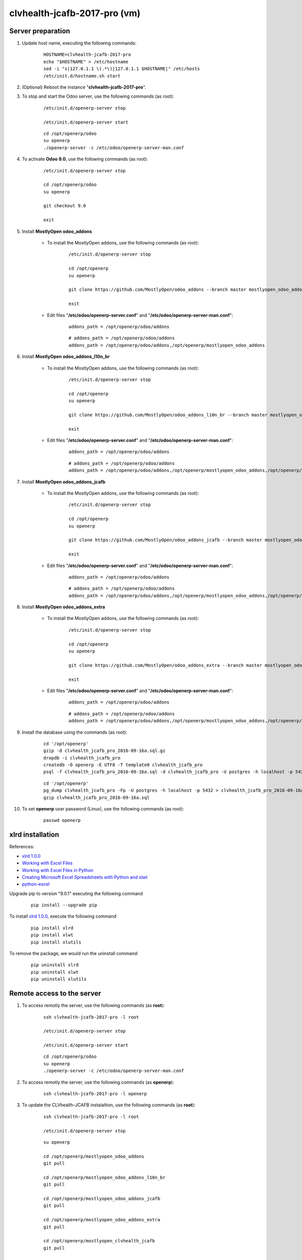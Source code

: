 =============================
clvhealth-jcafb-2017-pro (vm)
=============================

Server preparation
==================

#. Update host name, executing the following commands:

	::

		HOSTNAME=clvhealth-jcafb-2017-pro
		echo "$HOSTNAME" > /etc/hostname
		sed -i "s|127.0.1.1 \(.*\)|127.0.1.1 $HOSTNAME|" /etc/hosts
		/etc/init.d/hostname.sh start

#. (Optional) Reboot the instance "**clvhealth-jcafb-2017-pro**".

#. To stop and start the Odoo server, use the following commands (as root):

	::

		/etc/init.d/openerp-server stop

		/etc/init.d/openerp-server start

	::

		cd /opt/openerp/odoo
		su openerp
		./openerp-server -c /etc/odoo/openerp-server-man.conf

#. To activate **Odoo 9.0**, use the following commands (as root):

	::

		/etc/init.d/openerp-server stop

		cd /opt/openerp/odoo
		su openerp

		git checkout 9.0

		exit

#. Install **MostlyOpen odoo_addons**

	- To install the MostlyOpen addons, use the following commands (as root):

		::

			/etc/init.d/openerp-server stop

			cd /opt/openerp
			su openerp

			git clone https://github.com/MostlyOpen/odoo_addons --branch master mostlyopen_odoo_addons

			exit

	- Edit files "**/etc/odoo/openerp-server.conf**" and "**/etc/odoo/openerp-server-man.conf**":

		::

			addons_path = /opt/openerp/odoo/addons

		::
		
			# addons_path = /opt/openerp/odoo/addons
			addons_path = /opt/openerp/odoo/addons,/opt/openerp/mostlyopen_odoo_addons

#. Install **MostlyOpen odoo_addons_l10n_br**

	- To install the MostlyOpen addons, use the following commands (as root):

		::

			/etc/init.d/openerp-server stop

			cd /opt/openerp
			su openerp

			git clone https://github.com/MostlyOpen/odoo_addons_l10n_br --branch master mostlyopen_odoo_addons_l10n_br

			exit

	- Edit files "**/etc/odoo/openerp-server.conf**" and "**/etc/odoo/openerp-server-man.conf**":

		::

			addons_path = /opt/openerp/odoo/addons

		::
		
			# addons_path = /opt/openerp/odoo/addons
			addons_path = /opt/openerp/odoo/addons,/opt/openerp/mostlyopen_odoo_addons,/opt/openerp/mostlyopen_odoo_addons_l10n_br

#. Install **MostlyOpen odoo_addons_jcafb**

	- To install the MostlyOpen addons, use the following commands (as root):

		::

			/etc/init.d/openerp-server stop

			cd /opt/openerp
			su openerp

			git clone https://github.com/MostlyOpen/odoo_addons_jcafb --branch master mostlyopen_odoo_addons_jcafb

			exit

	- Edit files "**/etc/odoo/openerp-server.conf**" and "**/etc/odoo/openerp-server-man.conf**":

		::

			addons_path = /opt/openerp/odoo/addons

		::
		
			# addons_path = /opt/openerp/odoo/addons
			addons_path = /opt/openerp/odoo/addons,/opt/openerp/mostlyopen_odoo_addons,/opt/openerp/mostlyopen_odoo_addons_l10n_br,/opt/openerp/mostlyopen_odoo_addons_jcafb

#. Install **MostlyOpen odoo_addons_extra**

	- To install the MostlyOpen addons, use the following commands (as root):

		::

			/etc/init.d/openerp-server stop

			cd /opt/openerp
			su openerp

			git clone https://github.com/MostlyOpen/odoo_addons_extra --branch master mostlyopen_odoo_addons_extra

			exit

	- Edit files "**/etc/odoo/openerp-server.conf**" and "**/etc/odoo/openerp-server-man.conf**":

		::

			addons_path = /opt/openerp/odoo/addons

		::
		
			# addons_path = /opt/openerp/odoo/addons
			addons_path = /opt/openerp/odoo/addons,/opt/openerp/mostlyopen_odoo_addons,/opt/openerp/mostlyopen_odoo_addons_l10n_br,/opt/openerp/mostlyopen_odoo_addons_jcafb,/opt/openerp/mostlyopen_odoo_addons_extra

#. Install the database using the commands (as root):

    ::

        cd '/opt/openerp'
        gzip -d clvhealth_jcafb_pro_2016-09-16a.sql.gz
        dropdb -i clvhealth_jcafb_pro
        createdb -O openerp -E UTF8 -T template0 clvhealth_jcafb_pro
        psql -f clvhealth_jcafb_pro_2016-09-16a.sql -d clvhealth_jcafb_pro -U postgres -h localhost -p 5432 -q

    ::

        cd '/opt/openerp'
        pg_dump clvhealth_jcafb_pro -Fp -U postgres -h localhost -p 5432 > clvhealth_jcafb_pro_2016-09-16a.sql
        gzip clvhealth_jcafb_pro_2016-09-16a.sql

#. To set **openerp** user password (Linux), use the following commands (as root):

	::

		passwd openerp


xlrd installation
=================

References:

* `xlrd 1.0.0 <https://pypi.python.org/pypi/xlrd>`_
* `Working with Excel Files <https://www.safaribooksonline.com/library/view/data-wrangling-with/9781491948804/ch04.html>`_
* `Working with Excel Files in Python <http://www.python-excel.org/>`_
* `Creating Microsoft Excel Spreadsheets with Python and xlwt <http://www.blog.pythonlibrary.org/2014/03/24/creating-microsoft-excel-spreadsheets-with-python-and-xlwt/>`_
* `python-excel <https://github.com/python-excel>`_

Upgrade pip to version "9.0.1" executing the following command
	::

		pip install --upgrade pip

To install `xlrd 1.0.0 <https://pypi.python.org/pypi/xlrd>`_, execute the following command
	::

		pip install xlrd
		pip install xlwt
		pip install xlutils

To remove the package, we would run the uninstall command:
	::

		pip uninstall xlrd
		pip uninstall xlwt
		pip uninstall xlutils


Remote access to the server
===========================

#. To access remotly the server, use the following commands (as **root**):

	::

		ssh clvhealth-jcafb-2017-pro -l root

		/etc/init.d/openerp-server stop

		/etc/init.d/openerp-server start

	::

		cd /opt/openerp/odoo
		su openerp
		./openerp-server -c /etc/odoo/openerp-server-man.conf

#. To access remotly the server, use the following commands (as **openerp**):

	::

		ssh clvhealth-jcafb-2017-pro -l openerp

#. To update the CLVhealth-JCAFB instalaltion, use the following commands (as **root**):

	::

		ssh clvhealth-jcafb-2017-pro -l root

		/etc/init.d/openerp-server stop

	::

		su openerp

		cd /opt/openerp/mostlyopen_odoo_addons
		git pull

		cd /opt/openerp/mostlyopen_odoo_addons_l10n_br
		git pull

		cd /opt/openerp/mostlyopen_odoo_addons_jcafb
		git pull

		cd /opt/openerp/mostlyopen_odoo_addons_extra
		git pull

		cd /opt/openerp/mostlyopen_clvhealth_jcafb
		git pull

		exit

	::

		/etc/init.d/openerp-server start
